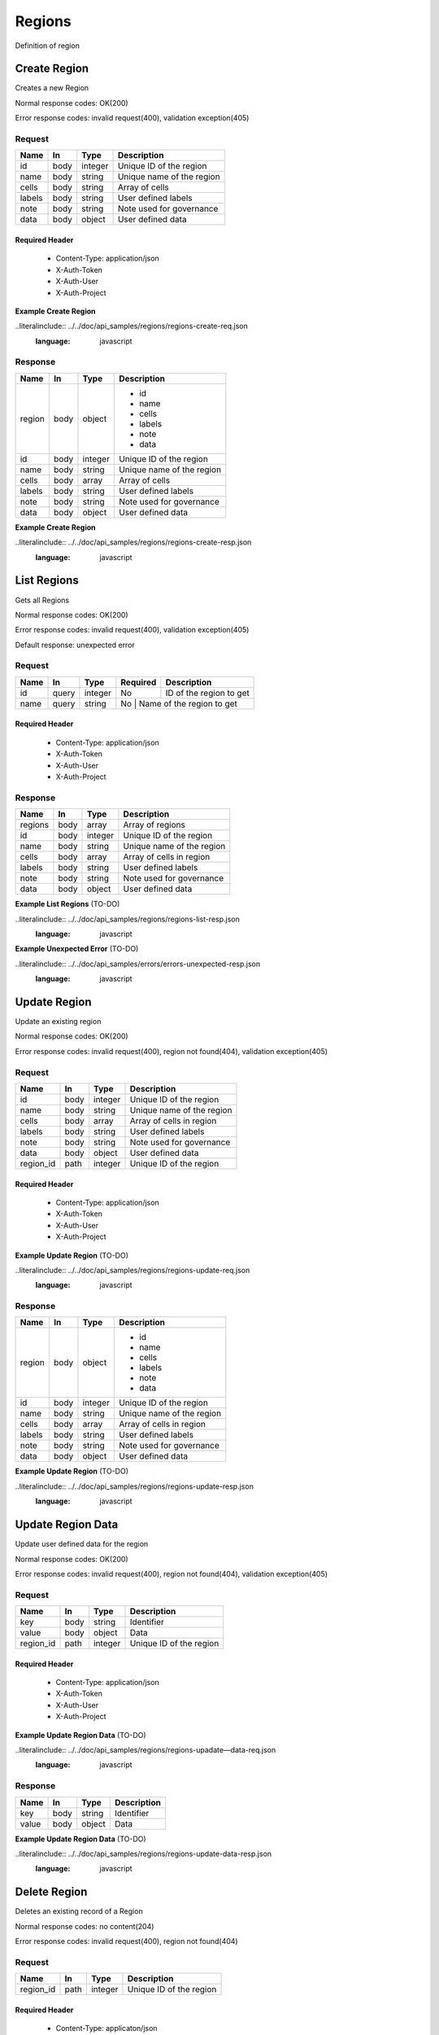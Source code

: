 .. _regions:

=======
Regions
=======

Definition of region

Create Region
=============

.. glossary::
    POST
        /v1/region

Creates a new Region

Normal response codes: OK(200)

Error response codes: invalid request(400), validation exception(405)

Request
-------

+-------+------+---------+--------------------------+
| Name  | In   | Type    | Description              |
+=======+======+=========+==========================+
| id    | body | integer | Unique ID of the region  |
+-------+------+---------+--------------------------+
| name  | body | string  | Unique name of the region|
+-------+------+---------+--------------------------+
| cells | body | string  | Array of cells           |
+-------+------+---------+--------------------------+
| labels| body | string  | User defined labels      |
+-------+------+---------+--------------------------+
| note  | body | string  | Note used for governance |
+-------+------+---------+--------------------------+
| data  | body | object  | User defined data        |
+-------+------+---------+--------------------------+

Required Header
^^^^^^^^^^^^^^^

    - Content-Type: application/json
    - X-Auth-Token
    - X-Auth-User
    - X-Auth-Project

**Example Create Region**

..literalinclude:: ../../doc/api_samples/regions/regions-create-req.json
   :language: javascript

Response
--------

+-----------+------+---------+--------------------------+
| Name      | In   | Type    | Description              |
+===========+======+=========+==========================+
| region    | body | object  | - id                     |
|           |      |         | - name                   |
|           |      |         | - cells                  |
|           |      |         | - labels                 |
|           |      |         | - note                   |
|           |      |         | - data                   |
+-----------+------+---------+--------------------------+
| id        | body | integer | Unique ID of the region  |
+-----------+------+---------+--------------------------+
| name      | body | string  | Unique name of the region|
+-----------+------+---------+--------------------------+
| cells     | body | array   | Array of cells           |
+-----------+------+---------+--------------------------+
| labels    | body | string  | User defined labels      |
+-----------+------+---------+--------------------------+
| note      | body | string  | Note used for governance |
+-----------+------+---------+--------------------------+
| data      | body | object  | User defined data        |
+-----------+------+---------+--------------------------+

**Example Create Region**

..literalinclude:: ../../doc/api_samples/regions/regions-create-resp.json
   :language: javascript

List Regions
============

.. glossary::
    GET
        /v1/regions

Gets all Regions

Normal response codes: OK(200)

Error response codes: invalid request(400), validation exception(405)

Default response: unexpected error

Request
-------

+-----+------+---------+---------+--------------------------+
| Name| In   | Type    | Required| Description              |
+=====+======+=========+=========+==========================+
| id  | query| integer | No      | ID of the region to get  |
+-----+------+---------+---------+--------------------------+
| name| query| string  | No      | Name of the region to get|
+-----+------+---------+------------------------------------+

Required Header
^^^^^^^^^^^^^^^

    - Content-Type: application/json
    - X-Auth-Token
    - X-Auth-User
    - X-Auth-Project

Response
--------

+-----------+------+---------+--------------------------+
| Name      | In   | Type    | Description              |
+===========+======+=========+==========================+
| regions   | body | array   | Array of regions         |
+-----------+------+---------+--------------------------+
| id        | body | integer | Unique ID of the region  |
+-----------+------+---------+--------------------------+
| name      | body | string  | Unique name of the region|
+-----------+------+---------+--------------------------+
| cells     | body | array   | Array of cells in region |
+-----------+------+---------+--------------------------+
| labels    | body | string  | User defined labels      |
+-----------+------+---------+--------------------------+ 
| note      | body | string  | Note used for governance |
+-----------+------+---------+--------------------------+
| data      | body | object  | User defined data        |
+-----------+------+---------+--------------------------+

**Example List Regions** (TO-DO)

..literalinclude:: ../../doc/api_samples/regions/regions-list-resp.json
   :language: javascript

**Example Unexpected Error** (TO-DO)

..literalinclude:: ../../doc/api_samples/errors/errors-unexpected-resp.json
   :language: javascript

Update Region
=============

.. glossary::
    PUT
        /v1/regions/{region_id}

Update an existing region

Normal response codes: OK(200)

Error response codes: invalid request(400), region not found(404), validation exception(405)

Request
-------

+-----------+------+---------+--------------------------+
| Name      | In   | Type    | Description              |
+===========+======+=========+==========================+
| id        | body | integer | Unique ID of the region  |
+-----------+------+---------+--------------------------+
| name      | body | string  | Unique name of the region|
+-----------+------+---------+--------------------------+
| cells     | body | array   | Array of cells in region |
+-----------+------+---------+--------------------------+
| labels    | body | string  | User defined labels      |
+-----------+------+---------+--------------------------+
| note      | body | string  | Note used for governance |
+-----------+------+---------+--------------------------+
| data      | body | object  | User defined data        |
+-----------+------+---------+--------------------------+
| region_id | path | integer | Unique ID of the region  |
+-----------+------+---------+--------------------------+

Required Header
^^^^^^^^^^^^^^^

    - Content-Type: application/json
    - X-Auth-Token
    - X-Auth-User
    - X-Auth-Project

**Example Update Region** (TO-DO)

..literalinclude:: ../../doc/api_samples/regions/regions-update-req.json
   :language: javascript

Response
--------

+-----------+------+---------+--------------------------+
| Name      | In   | Type    | Description              |
+===========+======+=========+==========================+
| region    | body | object  | - id                     |
|           |      |         | - name                   |
|           |      |         | - cells                  |
|           |      |         | - labels                 |
|           |      |         | - note                   |
|           |      |         | - data                   |
+-----------+------+---------+--------------------------+
| id        | body | integer | Unique ID of the region  |
+-----------+------+---------+--------------------------+
| name      | body | string  | Unique name of the region|
+-----------+------+---------+--------------------------+
| cells     | body | array   | Array of cells in region |
+-----------+------+---------+--------------------------+
| labels    | body | string  | User defined labels      |
+-----------+------+---------+--------------------------+
| note      | body | string  | Note used for governance |
+-----------+------+---------+--------------------------+
| data      | body | object  | User defined data        |
+-----------+------+---------+--------------------------+

**Example Update Region**  (TO-DO)

..literalinclude:: ../../doc/api_samples/regions/regions-update-resp.json
   :language: javascript

Update Region Data
==================

.. glossary::
    PUT
        /v1/regions/{region_id}/data

Update user defined data for the region

Normal response codes: OK(200)

Error response codes: invalid request(400), region not found(404), validation exception(405)

Request
-------

+----------+------+---------+-------------------------+
| Name     | In   | Type    | Description             |
+==========+======+=========+=========================+
| key      | body | string  | Identifier              |
+----------+------+---------+-------------------------+
| value    | body | object  | Data                    |
+----------+------+---------+-------------------------+
| region_id| path | integer | Unique ID of the region |
+----------+------+---------+-------------------------+

Required Header
^^^^^^^^^^^^^^^

    - Content-Type: application/json 
    - X-Auth-Token
    - X-Auth-User
    - X-Auth-Project

**Example Update Region Data** (TO-DO)

..literalinclude:: ../../doc/api_samples/regions/regions-upadate—data-req.json
   :language: javascript

Response
--------

+--------+------+---------+-------------------------+
| Name   | In   | Type    | Description             |
+========+======+=========+=========================+
| key    | body | string  | Identifier              |
+--------+------+---------+-------------------------+
| value  | body | object  | Data                    |
+--------+------+---------+-------------------------+


**Example Update Region Data** (TO-DO)

..literalinclude:: ../../doc/api_samples/regions/regions-update-data-resp.json
   :language: javascript

Delete Region
=============

.. glossary::
    DELETE
        /v1/regions/{region_id}

Deletes an existing record of a Region

Normal response codes: no content(204)

Error response codes: invalid request(400), region not found(404)

Request
-------

+----------+------+---------+-------------------------+
| Name     | In   | Type    | Description             |
+==========+======+=========+=========================+
| region_id| path | integer | Unique ID of the region |
+----------+------+---------+-------------------------+

Required Header
^^^^^^^^^^^^^^^

    - Content-Type: applicaton/json
    - X-Auth-Token
    - X-Auth-User
    - X-Auth-Project

Response
--------

No body content is returned on a successful DELETE

Delete Region Data
==================

.. glossary::
    DELETE
        /v1/regions/{region_id}/data

Delete existing key/value data for the region

Normal response codes: no content(204)

Error response codes: invalid request(400), region not found(404) validation exception(405)

Request
-------

+----------+------+---------+-------------------------+
| Name     | In   | Type    | Description             |
+==========+======+=========+=========================+
| region_id| path | integer | Unique ID of the region |
+----------+------+---------+-------------------------+

Required Header
^^^^^^^^^^^^^^^

    - Content-Type: application/json
    - X-Auth-Token
    - X-Auth-User
    - X-Auth-Project

Response
--------

No body content is returned on a successful DELETE
